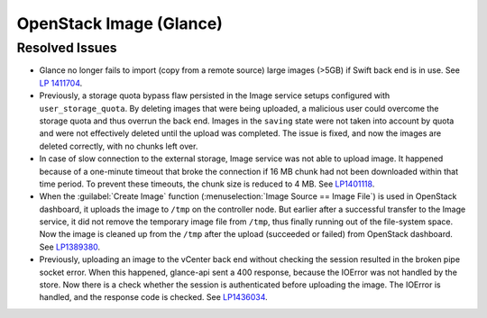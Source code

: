 
.. _updates-glance-rn:

OpenStack Image (Glance)
------------------------

Resolved Issues
+++++++++++++++

* Glance no longer fails to import (copy from a remote source)
  large images (>5GB) if Swift back end is in use. See `LP 1411704
  <https://bugs.launchpad.net/mos/6.0-updates/+bug/1411704>`_.

* Previously, a storage quota bypass flaw persisted in the Image
  service setups configured with ``user_storage_quota``. By deleting
  images that were being uploaded, a malicious user could overcome
  the storage quota and thus overrun the back end. Images in the
  ``saving`` state were not taken into account by quota and were
  not effectively deleted until the upload was completed. The issue
  is fixed, and now the images are deleted correctly, with no chunks
  left over.

* In case of slow connection to the external storage, Image service
  was not able to upload image. It happened because of a one-minute
  timeout that broke the connection if 16 MB chunk had not been
  downloaded within that time period. To prevent these timeouts,
  the chunk size is reduced to 4 MB. See `LP1401118 <https://bugs.launchpad.net/mos/+bug/1401118>`_.

* When the :guilabel:`Create Image` function (:menuselection:`Image
  Source == Image File`) is used in OpenStack dashboard, it uploads
  the image to ``/tmp`` on the controller node. But earlier
  after a successful transfer to the Image service, it did not remove
  the temporary image file from ``/tmp``, thus finally running
  out of the file-system space. Now the image is cleaned up from the
  ``/tmp`` after the upload (succeeded or failed) from
  OpenStack dashboard. See `LP1389380 <https://bugs.launchpad.net/mos/+bug/1389380>`_.

* Previously, uploading an image to the vCenter back end without
  checking the session resulted in the broken pipe socket error.
  When this happened, glance-api sent a 400 response, because the
  IOError was not handled by the store. Now there is a check whether
  the session is authenticated before uploading the image. The IOError
  is handled, and the response code is checked. See
  `LP1436034 <https://bugs.launchpad.net/mos/+bug/1436034>`_.
